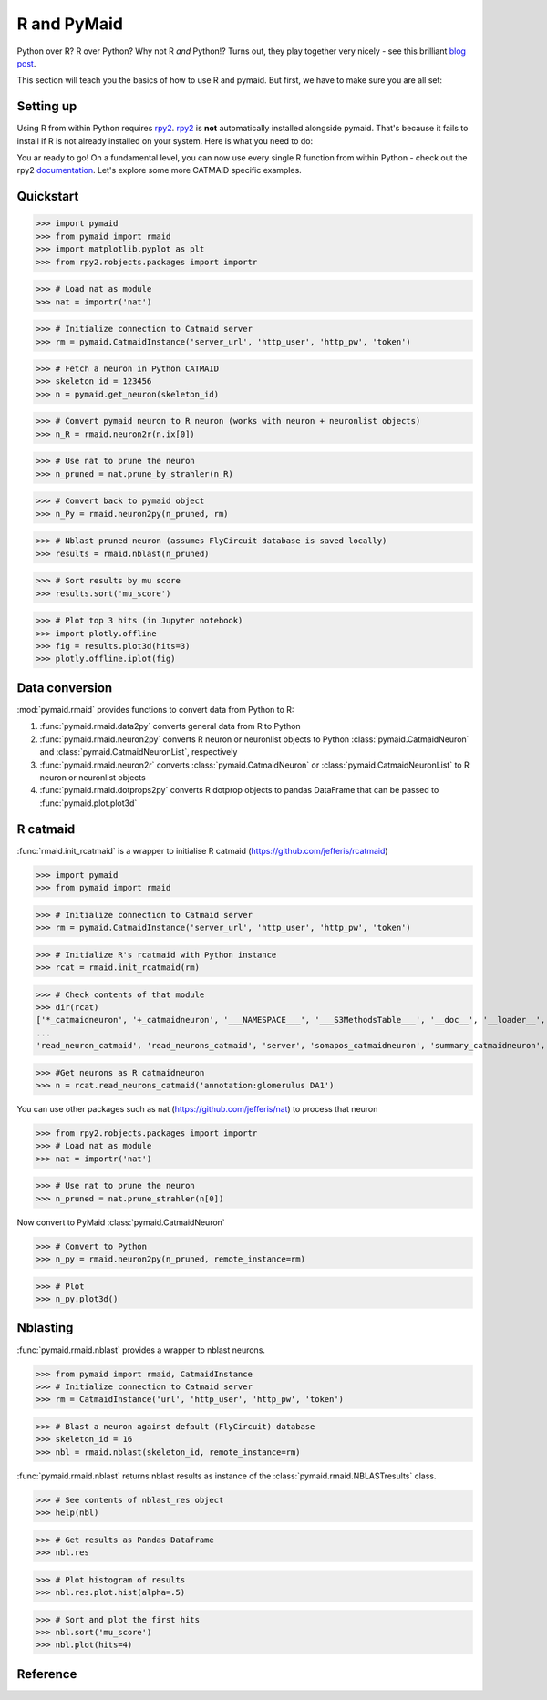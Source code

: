 .. _rmaid_link:

R and PyMaid
************

Python over R? R over Python? Why not R *and* Python!? Turns out, they play
together very nicely - see this brilliant 
`blog post <https://blog.jupyter.org/i-python-you-r-we-julia-baf064ca1fb6>`_.

This section will teach you the basics of how to use R and pymaid. But first,
we have to make sure you are all set:

Setting up
==========

Using R from within Python requires `rpy2 <https://rpy2.readthedocs.io>`_. 
`rpy2 <https://rpy2.readthedocs.io>`_ is **not** automatically installed
alongside pymaid. That's because it fails to install if R is not already
installed on your system. Here is what you need to do:

.. raw:: html

    <ol type="1">
      <li>
        <strong>Install R</strong>.<br>
        You can either install just <a href="https://www.r-project.org">R</a>
        or install it along with <a href="https://www.rstudio.com">R Studio</a>
        (recommended).
      </li>      
      <li>
        <strong>Install rpy2</strong><br>
        This should do the trick:
        <pre>pip3 install rpy2</pre>
        Check out rpy2's <a href="https://rpy2.github.io/doc/v2.9.x/html/index.html">documentation</a> if you are running into issues. Word of advice: don't run the most recent versions of Python/R - your best bet is Python 3.5 and R 3.3.3
      </li>
      <li>
        <strong>Install R packages</strong>.<br>
        Pymaid has wrappers for the <a href="http://jefferis.github.io/nat/">nat</a> (NeuroAnatomy Toolbox)
        ecosystem by <a href="https://github.com/jefferis">Greg Jefferis</a>.
        Please make sure to install:
          <ol type="i">
              <li>                
                <a href="http://jefferis.github.io/nat/">nat</a> - core package for morphological analysis of neurons
              </li>
              <li>
                <a href="http://jefferislab.github.io/nat.nblast/">nat.nblast</a> - morphological similarity
              </li>
              <li>
                <a href="http://jefferis.github.io/elmr/">elmr</a> - bridging between EM and light level data
              </li>
              <li>
                <a href="http://jefferis.github.io/rcatmaid/">rcatmaid</a> - interface with CATMAID
              </li>
              <li>
                <a href="http://jefferis.github.io/flycircuit/">flycircuit</a> - interface with the
                flycircuit <a href="http://www.flycircuit.tw">database</a> for fly neurons
              </li>
              <li>
                <a href="http://jefferislab.github.io/nat.templatebrains/">nat.templatebrains</a>
                and <a href="http://jefferislab.github.io/nat.flybrains/">nat.flybrains</a>
                - bridging between different light level template brains
              </li>
          </ol>
      </li>
    </ol>


You ar ready to go! On a fundamental level, you can now use every single
R function from within Python - check out the rpy2
`documentation <https://rpy2.readthedocs.io>`_. Let's explore some
more CATMAID specific examples.

Quickstart
==========

>>> import pymaid
>>> from pymaid import rmaid
>>> import matplotlib.pyplot as plt
>>> from rpy2.robjects.packages import importr

>>> # Load nat as module
>>> nat = importr('nat')

>>> # Initialize connection to Catmaid server
>>> rm = pymaid.CatmaidInstance('server_url', 'http_user', 'http_pw', 'token')

>>> # Fetch a neuron in Python CATMAID
>>> skeleton_id = 123456
>>> n = pymaid.get_neuron(skeleton_id)

>>> # Convert pymaid neuron to R neuron (works with neuron + neuronlist objects)
>>> n_R = rmaid.neuron2r(n.ix[0])

>>> # Use nat to prune the neuron
>>> n_pruned = nat.prune_by_strahler(n_R)

>>> # Convert back to pymaid object
>>> n_Py = rmaid.neuron2py(n_pruned, rm)

>>> # Nblast pruned neuron (assumes FlyCircuit database is saved locally)
>>> results = rmaid.nblast(n_pruned)

>>> # Sort results by mu score
>>> results.sort('mu_score')

>>> # Plot top 3 hits (in Jupyter notebook)
>>> import plotly.offline
>>> fig = results.plot3d(hits=3)
>>> plotly.offline.iplot(fig)

Data conversion
===============
:mod:`pymaid.rmaid` provides functions to convert data from Python to R:

1. :func:`pymaid.rmaid.data2py` converts general data from R to Python
2. :func:`pymaid.rmaid.neuron2py` converts R neuron or neuronlist objects to Python :class:`pymaid.CatmaidNeuron` and :class:`pymaid.CatmaidNeuronList`, respectively
3. :func:`pymaid.rmaid.neuron2r` converts :class:`pymaid.CatmaidNeuron` or :class:`pymaid.CatmaidNeuronList` to R neuron or neuronlist objects
4. :func:`pymaid.rmaid.dotprops2py` converts R dotprop objects to pandas DataFrame that can be passed to :func:`pymaid.plot.plot3d`

R catmaid
=========
:func:`rmaid.init_rcatmaid` is a wrapper to initialise R catmaid (https://github.com/jefferis/rcatmaid)

>>> import pymaid
>>> from pymaid import rmaid

>>> # Initialize connection to Catmaid server
>>> rm = pymaid.CatmaidInstance('server_url', 'http_user', 'http_pw', 'token')

>>> # Initialize R's rcatmaid with Python instance
>>> rcat = rmaid.init_rcatmaid(rm)

>>> # Check contents of that module
>>> dir(rcat)
['*_catmaidneuron', '+_catmaidneuron', '___NAMESPACE___', '___S3MethodsTable___', '__doc__', '__loader__', '__name__', '__package__', '__rdata__', '__rname__', '__spec__', '__version__', '_env', '_exported_names', '_packageName', '_package_statevars', '_rpy2r', '_symbol_check_after', '_symbol_r2python', '_translation', 'as_catmaidmesh', 'as_catmaidmesh_catmaidmesh',
...
'read_neuron_catmaid', 'read_neurons_catmaid', 'server', 'somapos_catmaidneuron', 'summary_catmaidneuron', 'token', 'xform_catmaidneuron']

>>> #Get neurons as R catmaidneuron
>>> n = rcat.read_neurons_catmaid('annotation:glomerulus DA1')

You can use other packages such as nat (https://github.com/jefferis/nat) to process that neuron

>>> from rpy2.robjects.packages import importr
>>> # Load nat as module
>>> nat = importr('nat')

>>> # Use nat to prune the neuron
>>> n_pruned = nat.prune_strahler(n[0])

Now convert to PyMaid :class:`pymaid.CatmaidNeuron`

>>> # Convert to Python
>>> n_py = rmaid.neuron2py(n_pruned, remote_instance=rm)

>>> # Plot
>>> n_py.plot3d()

Nblasting
=========
:func:`pymaid.rmaid.nblast` provides a wrapper to nblast neurons.

>>> from pymaid import rmaid, CatmaidInstance
>>> # Initialize connection to Catmaid server
>>> rm = CatmaidInstance('url', 'http_user', 'http_pw', 'token')

>>> # Blast a neuron against default (FlyCircuit) database
>>> skeleton_id = 16
>>> nbl = rmaid.nblast(skeleton_id, remote_instance=rm)

:func:`pymaid.rmaid.nblast` returns nblast results as instance of the :class:`pymaid.rmaid.NBLASTresults` class.

>>> # See contents of nblast_res object
>>> help(nbl)

>>> # Get results as Pandas Dataframe
>>> nbl.res

>>> # Plot histogram of results
>>> nbl.res.plot.hist(alpha=.5)

>>> # Sort and plot the first hits
>>> nbl.sort('mu_score')
>>> nbl.plot(hits=4)


Reference
=========

.. autosummary::
    :toctree: generated/

	pymaid.rmaid.init_rcatmaid
	pymaid.rmaid.data2py
	pymaid.rmaid.nblast
	pymaid.rmaid.nblast_allbyall
	pymaid.rmaid.neuron2py
	pymaid.rmaid.neuron2r
    pymaid.rmaid.NBLASTresults

